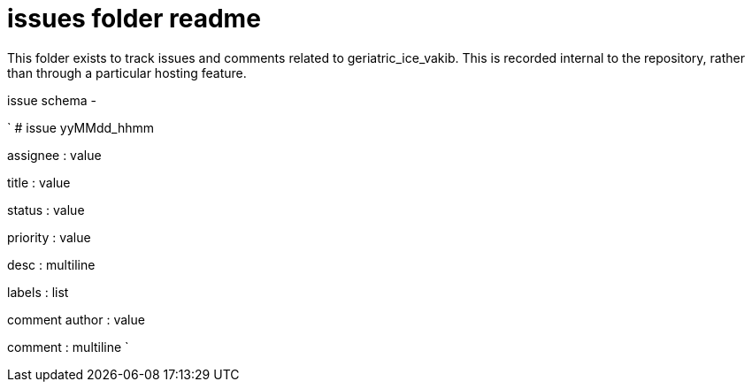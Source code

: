 
= issues folder readme

This folder exists to track issues and comments related to geriatric_ice_vakib. This is recorded internal to the repository, rather than through a particular hosting feature.

issue schema -

`
# issue yyMMdd_hhmm


assignee : value

title : value

status : value

priority : value

desc : multiline

labels : list


comment author : value

comment : multiline
`





















